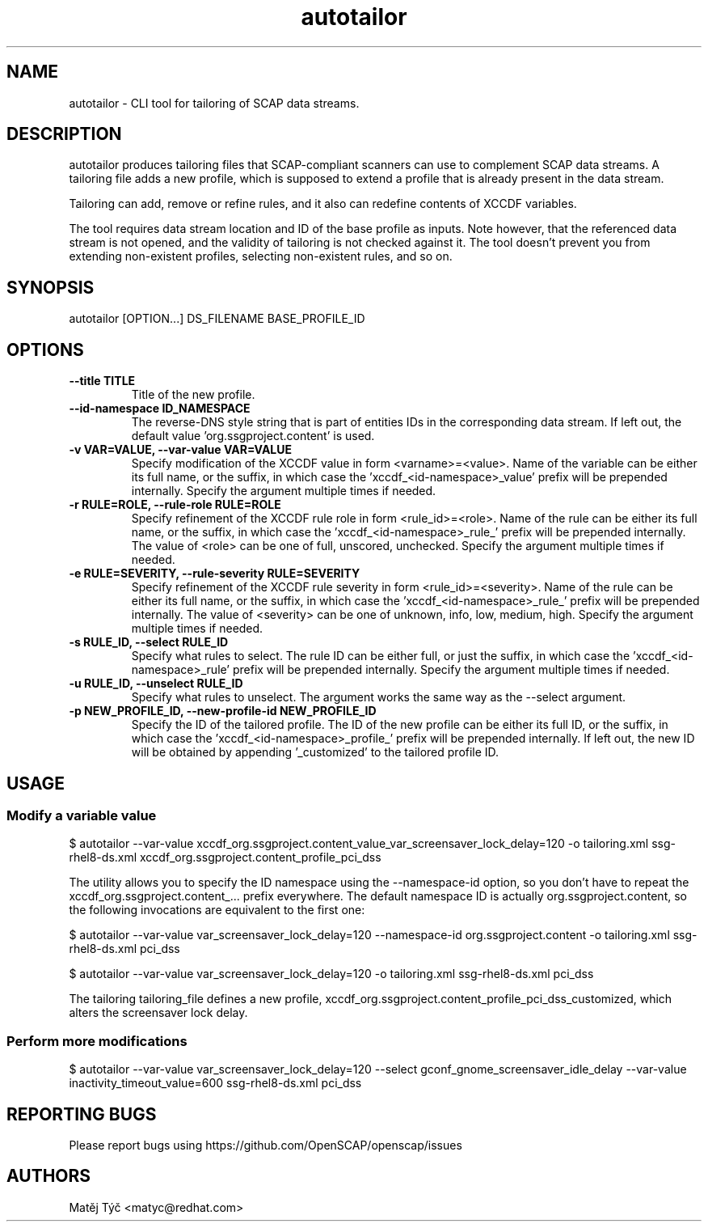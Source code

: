.TH autotailor "8" "October 2023" "Red Hat, Inc." "System Administration Utilities"
.SH NAME
autotailor \- CLI tool for tailoring of SCAP data streams.
.SH DESCRIPTION
autotailor produces tailoring files that SCAP-compliant scanners can use to complement SCAP data streams.
A tailoring file adds a new profile, which is supposed to extend a profile that is already present in the data stream.

Tailoring can add, remove or refine rules, and it also can redefine contents of XCCDF variables.

The tool requires data stream location and ID of the base profile as inputs.
Note however, that the referenced data stream is not opened, and the validity of tailoring is not checked against it.
The tool doesn't prevent you from extending non-existent profiles, selecting non-existent rules, and so on.

.SH SYNOPSIS
autotailor [OPTION...] DS_FILENAME BASE_PROFILE_ID

.SH OPTIONS
.TP
\fB--title TITLE\fR
.RS
Title of the new profile.
.RE
.TP
\fB--id-namespace ID_NAMESPACE\fR
.RS
The reverse-DNS style string that is part of entities IDs in the corresponding data stream. If left out, the default value 'org.ssgproject.content' is used.
.RE
.TP
\fB-v VAR=VALUE, --var-value VAR=VALUE\fR
.RS
Specify modification of the XCCDF value in form <varname>=<value>. Name of the variable can be either its full name, or the suffix, in which case the 'xccdf_<id-namespace>_value' prefix will be prepended internally. Specify the argument multiple times if needed.
.RE
.TP
\fB-r RULE=ROLE, --rule-role RULE=ROLE\fR
.RS
Specify refinement of the XCCDF rule role in form <rule_id>=<role>. Name of the rule can be either its full name, or the suffix, in which case the 'xccdf_<id-namespace>_rule_' prefix will be prepended internally.
The value of <role> can be one of full, unscored, unchecked. Specify the argument multiple times if needed.
.RE
.TP
\fB-e RULE=SEVERITY, --rule-severity RULE=SEVERITY\fR
.RS
Specify refinement of the XCCDF rule severity in form <rule_id>=<severity>. Name of the rule can be either its full name, or the suffix, in which case the 'xccdf_<id-namespace>_rule_' prefix will be prepended internally. The value of <severity> can be one of unknown, info, low, medium, high. Specify the argument multiple times if needed.
.RE
.TP
\fB-s RULE_ID, --select RULE_ID\fR
.RS
Specify what rules to select. The rule ID can be either full, or just the suffix, in which case the 'xccdf_<id-namespace>_rule' prefix will be prepended internally. Specify the argument multiple times if needed.
.RE
.TP
\fB-u RULE_ID, --unselect RULE_ID\fR
.RS
Specify what rules to unselect. The argument works the same way as the --select argument.
.RE
.TP
\fB-p NEW_PROFILE_ID, --new-profile-id NEW_PROFILE_ID\fR
.RS
Specify the ID of the tailored profile. The ID of the new profile can be either its full ID, or the suffix, in which case the 'xccdf_<id-namespace>_profile_' prefix will be prepended internally.
If left out, the new ID will be obtained by appending '_customized' to the tailored profile ID.
.RE

.SH USAGE
.SS Modify a variable value
$ autotailor --var-value xccdf_org.ssgproject.content_value_var_screensaver_lock_delay=120 -o tailoring.xml ssg-rhel8-ds.xml xccdf_org.ssgproject.content_profile_pci_dss

The utility allows you to specify the ID namespace using the --namespace-id option, so you don't have to repeat the xccdf_org.ssgproject.content_... prefix everywhere.
The default namespace ID is actually org.ssgproject.content, so the following invocations are equivalent to the first one:

$ autotailor --var-value var_screensaver_lock_delay=120 --namespace-id org.ssgproject.content -o tailoring.xml ssg-rhel8-ds.xml pci_dss

$ autotailor --var-value var_screensaver_lock_delay=120 -o tailoring.xml ssg-rhel8-ds.xml pci_dss

The tailoring tailoring_file defines a new profile, xccdf_org.ssgproject.content_profile_pci_dss_customized, which alters the screensaver lock delay.

.SS Perform more modifications
$ autotailor --var-value var_screensaver_lock_delay=120 --select gconf_gnome_screensaver_idle_delay --var-value inactivity_timeout_value=600 ssg-rhel8-ds.xml pci_dss

.SH REPORTING BUGS
.nf
Please report bugs using https://github.com/OpenSCAP/openscap/issues

.SH AUTHORS
.nf
Matěj Týč <matyc@redhat.com>
.fi
